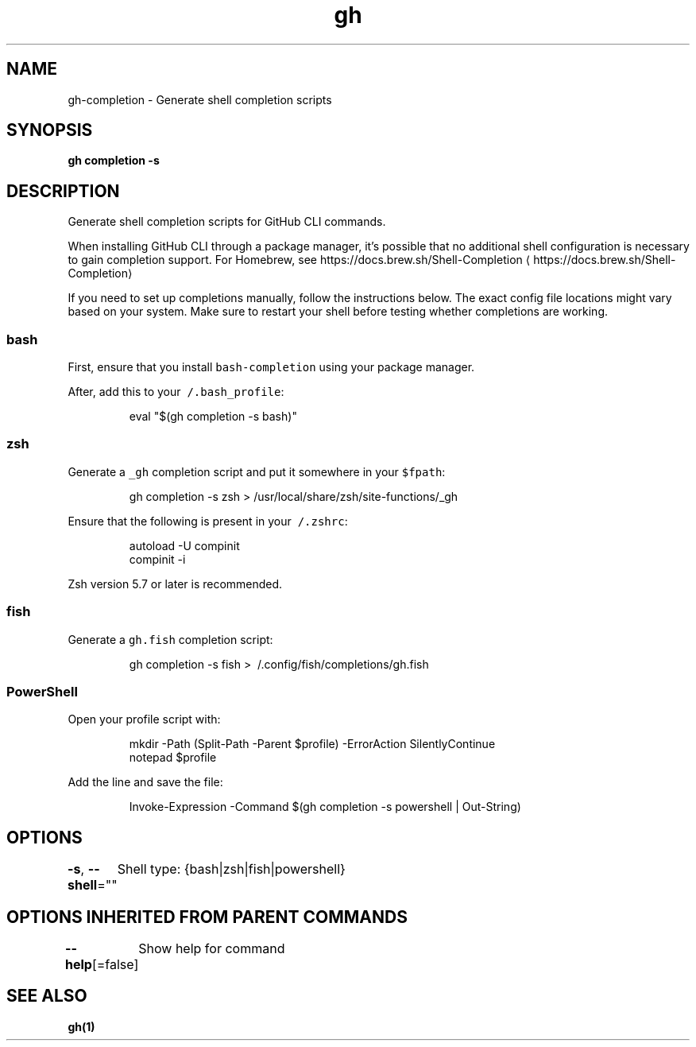 .nh
.TH "gh" "1" "Aug 2021" "" ""

.SH NAME
.PP
gh\-completion \- Generate shell completion scripts


.SH SYNOPSIS
.PP
\fBgh completion \-s \fP


.SH DESCRIPTION
.PP
Generate shell completion scripts for GitHub CLI commands.

.PP
When installing GitHub CLI through a package manager, it's possible that
no additional shell configuration is necessary to gain completion support. For
Homebrew, see https://docs.brew.sh/Shell\-Completion
\[la]https://docs.brew.sh/Shell-Completion\[ra]

.PP
If you need to set up completions manually, follow the instructions below. The exact
config file locations might vary based on your system. Make sure to restart your
shell before testing whether completions are working.

.SS bash
.PP
First, ensure that you install \fB\fCbash\-completion\fR using your package manager.

.PP
After, add this to your \fB\fC\~/.bash\_profile\fR:

.PP
.RS

.nf
eval "$(gh completion \-s bash)"

.fi
.RE

.SS zsh
.PP
Generate a \fB\fC\_gh\fR completion script and put it somewhere in your \fB\fC$fpath\fR:

.PP
.RS

.nf
gh completion \-s zsh > /usr/local/share/zsh/site\-functions/\_gh

.fi
.RE

.PP
Ensure that the following is present in your \fB\fC\~/.zshrc\fR:

.PP
.RS

.nf
autoload \-U compinit
compinit \-i

.fi
.RE

.PP
Zsh version 5.7 or later is recommended.

.SS fish
.PP
Generate a \fB\fCgh.fish\fR completion script:

.PP
.RS

.nf
gh completion \-s fish > \~/.config/fish/completions/gh.fish

.fi
.RE

.SS PowerShell
.PP
Open your profile script with:

.PP
.RS

.nf
mkdir \-Path (Split\-Path \-Parent $profile) \-ErrorAction SilentlyContinue
notepad $profile

.fi
.RE

.PP
Add the line and save the file:

.PP
.RS

.nf
Invoke\-Expression \-Command $(gh completion \-s powershell | Out\-String)

.fi
.RE


.SH OPTIONS
.PP
\fB\-s\fP, \fB\-\-shell\fP=""
	Shell type: {bash|zsh|fish|powershell}


.SH OPTIONS INHERITED FROM PARENT COMMANDS
.PP
\fB\-\-help\fP[=false]
	Show help for command


.SH SEE ALSO
.PP
\fBgh(1)\fP
